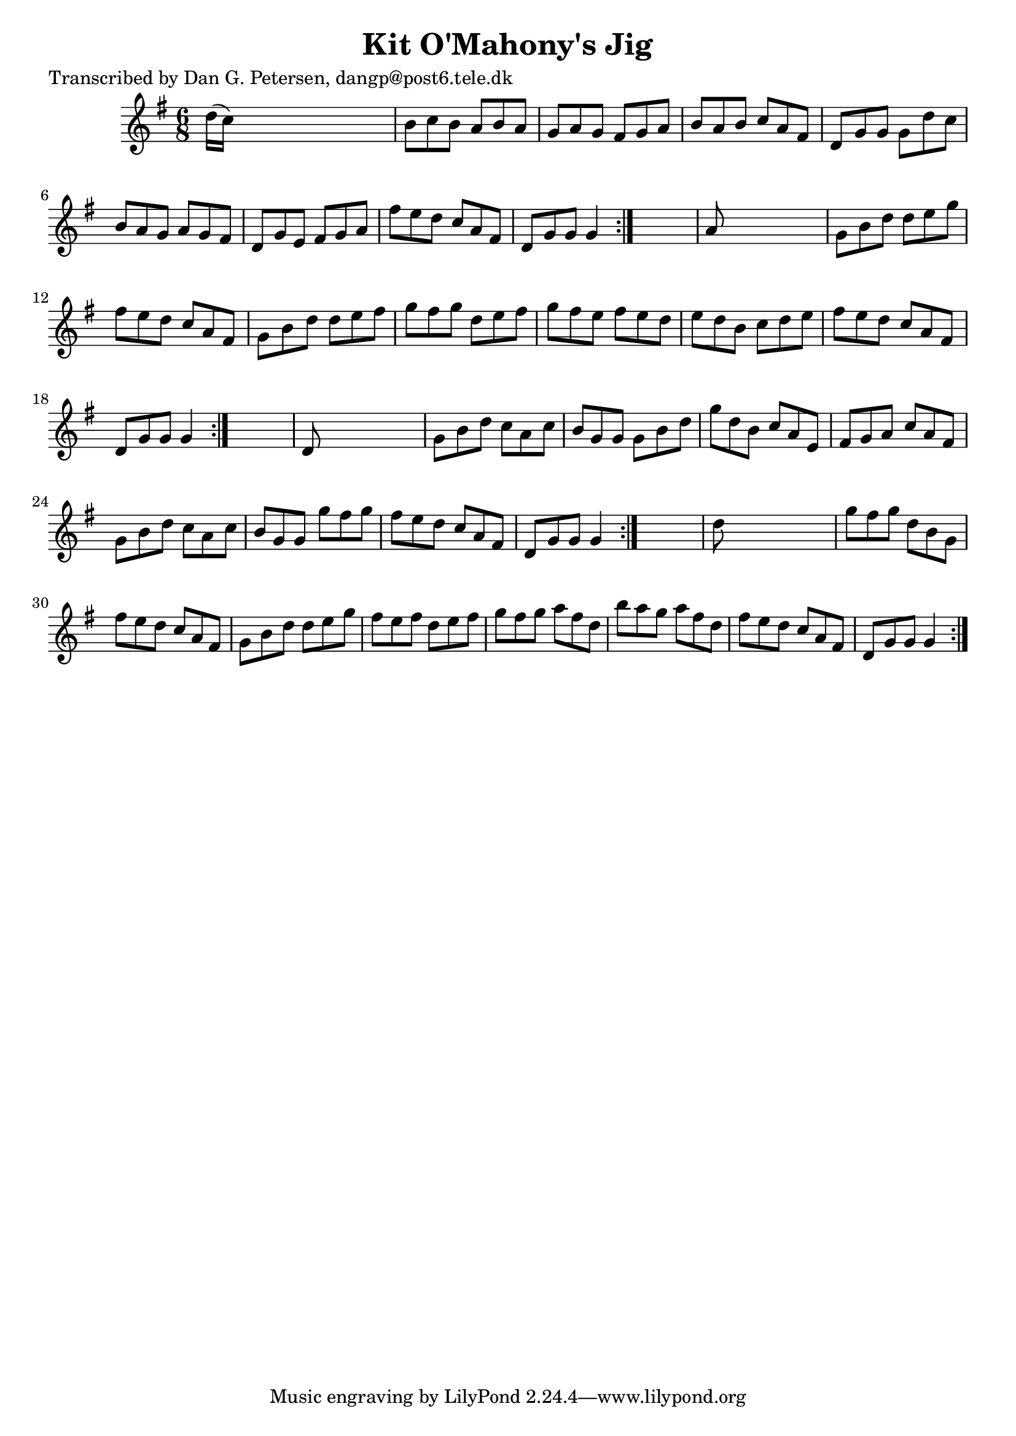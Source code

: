 
\version "2.16.2"
% automatically converted by musicxml2ly from xml/1021_dp.xml

%% additional definitions required by the score:
\language "english"


\header {
    poet = "Transcribed by Dan G. Petersen, dangp@post6.tele.dk"
    encoder = "abc2xml version 63"
    encodingdate = "2015-01-25"
    title = "Kit O'Mahony's Jig"
    }

\layout {
    \context { \Score
        autoBeaming = ##f
        }
    }
PartPOneVoiceOne =  \relative d'' {
    \repeat volta 2 {
        \repeat volta 2 {
            \repeat volta 2 {
                \repeat volta 2 {
                    \key g \major \time 6/8 d16 ( [ c16 ) ] s8*5 | % 2
                    b8 [ c8 b8 ] a8 [ b8 a8 ] | % 3
                    g8 [ a8 g8 ] fs8 [ g8 a8 ] | % 4
                    b8 [ a8 b8 ] c8 [ a8 fs8 ] | % 5
                    d8 [ g8 g8 ] g8 [ d'8 c8 ] | % 6
                    b8 [ a8 g8 ] a8 [ g8 fs8 ] | % 7
                    d8 [ g8 e8 ] fs8 [ g8 a8 ] | % 8
                    fs'8 [ e8 d8 ] c8 [ a8 fs8 ] | % 9
                    d8 [ g8 g8 ] g4 }
                s8 | \barNumberCheck #10
                a8 s8*5 | % 11
                g8 [ b8 d8 ] d8 [ e8 g8 ] | % 12
                fs8 [ e8 d8 ] c8 [ a8 fs8 ] | % 13
                g8 [ b8 d8 ] d8 [ e8 fs8 ] | % 14
                g8 [ fs8 g8 ] d8 [ e8 fs8 ] | % 15
                g8 [ fs8 e8 ] fs8 [ e8 d8 ] | % 16
                e8 [ d8 b8 ] c8 [ d8 e8 ] | % 17
                fs8 [ e8 d8 ] c8 [ a8 fs8 ] | % 18
                d8 [ g8 g8 ] g4 }
            s8 | % 19
            d8 s8*5 | \barNumberCheck #20
            g8 [ b8 d8 ] c8 [ a8 c8 ] | % 21
            b8 [ g8 g8 ] g8 [ b8 d8 ] | % 22
            g8 [ d8 b8 ] c8 [ a8 e8 ] | % 23
            fs8 [ g8 a8 ] c8 [ a8 fs8 ] | % 24
            g8 [ b8 d8 ] c8 [ a8 c8 ] | % 25
            b8 [ g8 g8 ] g'8 [ fs8 g8 ] | % 26
            fs8 [ e8 d8 ] c8 [ a8 fs8 ] | % 27
            d8 [ g8 g8 ] g4 }
        s8 | % 28
        d'8 s8*5 | % 29
        g8 [ fs8 g8 ] d8 [ b8 g8 ] | \barNumberCheck #30
        fs'8 [ e8 d8 ] c8 [ a8 fs8 ] | % 31
        g8 [ b8 d8 ] d8 [ e8 g8 ] | % 32
        fs8 [ e8 fs8 ] d8 [ e8 fs8 ] | % 33
        g8 [ fs8 g8 ] a8 [ fs8 d8 ] | % 34
        b'8 [ a8 g8 ] a8 [ fs8 d8 ] | % 35
        fs8 [ e8 d8 ] c8 [ a8 fs8 ] | % 36
        d8 [ g8 g8 ] g4 }
    }


% The score definition
\score {
    <<
        \new Staff <<
            \context Staff << 
                \context Voice = "PartPOneVoiceOne" { \PartPOneVoiceOne }
                >>
            >>
        
        >>
    \layout {}
    % To create MIDI output, uncomment the following line:
    %  \midi {}
    }

